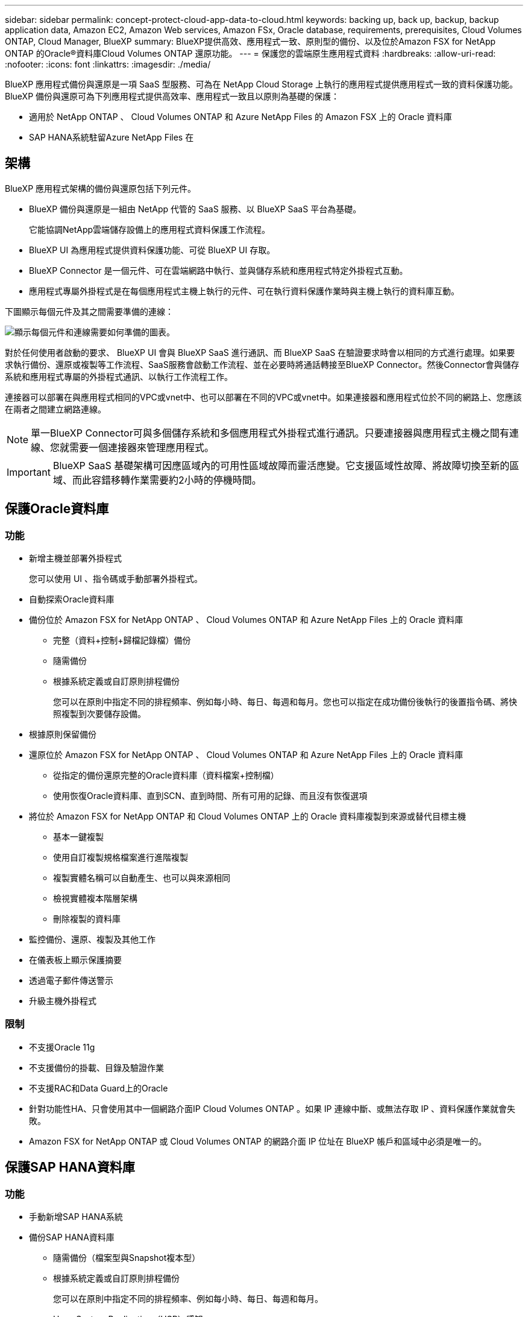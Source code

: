 ---
sidebar: sidebar 
permalink: concept-protect-cloud-app-data-to-cloud.html 
keywords: backing up, back up, backup, backup application data, Amazon EC2, Amazon Web services, Amazon FSx, Oracle database, requirements, prerequisites, Cloud Volumes ONTAP, Cloud Manager, BlueXP 
summary: BlueXP提供高效、應用程式一致、原則型的備份、以及位於Amazon FSX for NetApp ONTAP 的Oracle®資料庫Cloud Volumes ONTAP 還原功能。 
---
= 保護您的雲端原生應用程式資料
:hardbreaks:
:allow-uri-read: 
:nofooter: 
:icons: font
:linkattrs: 
:imagesdir: ./media/


[role="lead"]
BlueXP 應用程式備份與還原是一項 SaaS 型服務、可為在 NetApp Cloud Storage 上執行的應用程式提供應用程式一致的資料保護功能。BlueXP 備份與還原可為下列應用程式提供高效率、應用程式一致且以原則為基礎的保護：

* 適用於 NetApp ONTAP 、 Cloud Volumes ONTAP 和 Azure NetApp Files 的 Amazon FSX 上的 Oracle 資料庫
* SAP HANA系統駐留Azure NetApp Files 在




== 架構

BlueXP 應用程式架構的備份與還原包括下列元件。

* BlueXP 備份與還原是一組由 NetApp 代管的 SaaS 服務、以 BlueXP SaaS 平台為基礎。
+
它能協調NetApp雲端儲存設備上的應用程式資料保護工作流程。

* BlueXP UI 為應用程式提供資料保護功能、可從 BlueXP UI 存取。
* BlueXP Connector 是一個元件、可在雲端網路中執行、並與儲存系統和應用程式特定外掛程式互動。
* 應用程式專屬外掛程式是在每個應用程式主機上執行的元件、可在執行資料保護作業時與主機上執行的資料庫互動。


下圖顯示每個元件及其之間需要準備的連線：

image:diagram_nativecloud_backup_app.png["顯示每個元件和連線需要如何準備的圖表。"]

對於任何使用者啟動的要求、 BlueXP UI 會與 BlueXP SaaS 進行通訊、而 BlueXP SaaS 在驗證要求時會以相同的方式進行處理。如果要求執行備份、還原或複製等工作流程、SaaS服務會啟動工作流程、並在必要時將通話轉接至BlueXP Connector。然後Connector會與儲存系統和應用程式專屬的外掛程式通訊、以執行工作流程工作。

連接器可以部署在與應用程式相同的VPC或vnet中、也可以部署在不同的VPC或vnet中。如果連接器和應用程式位於不同的網路上、您應該在兩者之間建立網路連線。


NOTE: 單一BlueXP Connector可與多個儲存系統和多個應用程式外掛程式進行通訊。只要連接器與應用程式主機之間有連線、您就需要一個連接器來管理應用程式。


IMPORTANT: BlueXP SaaS 基礎架構可因應區域內的可用性區域故障而靈活應變。它支援區域性故障、將故障切換至新的區域、而此容錯移轉作業需要約2小時的停機時間。



== 保護Oracle資料庫



=== 功能

* 新增主機並部署外掛程式
+
您可以使用 UI 、指令碼或手動部署外掛程式。

* 自動探索Oracle資料庫
* 備份位於 Amazon FSX for NetApp ONTAP 、 Cloud Volumes ONTAP 和 Azure NetApp Files 上的 Oracle 資料庫
+
** 完整（資料+控制+歸檔記錄檔）備份
** 隨需備份
** 根據系統定義或自訂原則排程備份
+
您可以在原則中指定不同的排程頻率、例如每小時、每日、每週和每月。您也可以指定在成功備份後執行的後置指令碼、將快照複製到次要儲存設備。



* 根據原則保留備份
* 還原位於 Amazon FSX for NetApp ONTAP 、 Cloud Volumes ONTAP 和 Azure NetApp Files 上的 Oracle 資料庫
+
** 從指定的備份還原完整的Oracle資料庫（資料檔案+控制檔）
** 使用恢復Oracle資料庫、直到SCN、直到時間、所有可用的記錄、而且沒有恢復選項


* 將位於 Amazon FSX for NetApp ONTAP 和 Cloud Volumes ONTAP 上的 Oracle 資料庫複製到來源或替代目標主機
+
** 基本一鍵複製
** 使用自訂複製規格檔案進行進階複製
** 複製實體名稱可以自動產生、也可以與來源相同
** 檢視實體複本階層架構
** 刪除複製的資料庫


* 監控備份、還原、複製及其他工作
* 在儀表板上顯示保護摘要
* 透過電子郵件傳送警示
* 升級主機外掛程式




=== 限制

* 不支援Oracle 11g
* 不支援備份的掛載、目錄及驗證作業
* 不支援RAC和Data Guard上的Oracle
* 針對功能性HA、只會使用其中一個網路介面IP Cloud Volumes ONTAP 。如果 IP 連線中斷、或無法存取 IP 、資料保護作業就會失敗。
* Amazon FSX for NetApp ONTAP 或 Cloud Volumes ONTAP 的網路介面 IP 位址在 BlueXP 帳戶和區域中必須是唯一的。




== 保護SAP HANA資料庫



=== 功能

* 手動新增SAP HANA系統
* 備份SAP HANA資料庫
+
** 隨需備份（檔案型與Snapshot複本型）
** 根據系統定義或自訂原則排程備份
+
您可以在原則中指定不同的排程頻率、例如每小時、每日、每週和每月。

** Hana System Replication（HSR）感知


* 根據原則保留備份
* 從指定的備份還原完整的SAP HANA資料庫
* 備份及還原HANA非資料磁碟區和全域非資料磁碟區
* 使用環境變數進行備份與還原作業時、可支援Presced和PostScript
* 使用預先結束選項建立失敗案例的行動計畫




=== 限制

* 對於HSR組態、僅支援2節點HSR（1個主要節點和1個次要節點）
* 如果在還原作業期間、PostScript失敗、則不會觸發保留

